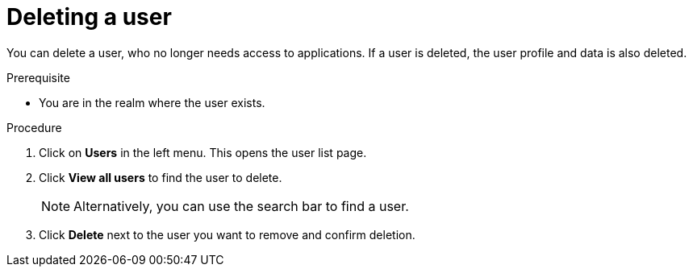 [id="proc-deleting-user_{context}"]
= Deleting a user

You can delete a user, who no longer needs access to applications. If a user is deleted, the user profile and data is also deleted.

.Prerequisite
* You are in the realm where the user exists.

.Procedure
. Click on *Users* in the left menu. This opens the user list page.  
. Click *View all users* to find the user to delete.
+
NOTE: Alternatively, you can use the search bar to find a user.
+
. Click *Delete* next to the user you want to remove and confirm deletion.
